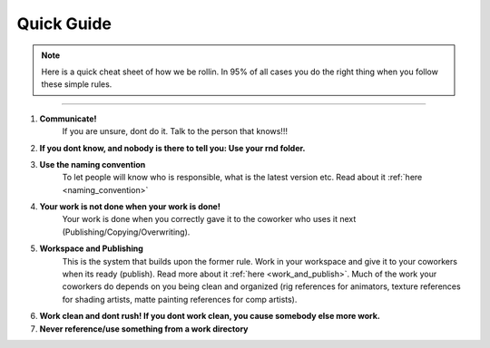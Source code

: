 


.. _quick_guide:

.. 
	Cornerstones of how we organize our work



Quick Guide
==================

.. note::
	
	Here is a quick cheat sheet of how we be rollin. In 95% of all cases you do the right thing when you follow these simple rules.

---------------

1. **Communicate!**
	If you are unsure, dont do it. Talk to the person that knows!!!
2. **If you dont know, and nobody is there to tell you: Use your rnd folder.**
3. **Use the naming convention**
	To let people will know who is responsible, what is the latest version etc.
	Read about it :ref:`here <naming_convention>`
4. **Your work is not done when your work is done!**
	Your work is done when you correctly gave it to the coworker who uses it next (Publishing/Copying/Overwriting).
5. **Workspace and Publishing**
	This is the system that builds upon the former rule. Work in your workspace and give it to your coworkers when its ready (publish). Read more about it :ref:`here <work_and_publish>`.
	Much of the work your coworkers do depends on you being clean and organized (rig references for animators, texture references for shading artists, matte painting references for comp artists).
6. **Work clean and dont rush! If you dont work clean, you cause somebody else more work.**
7. **Never reference/use something from a work directory**